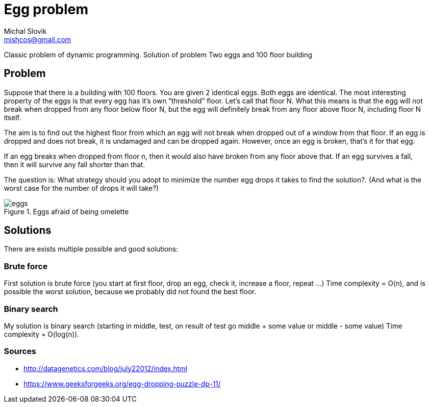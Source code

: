 = Egg problem
Michal Slovik <mishcos@gmail.com>

Classic problem of dynamic programming.
Solution of problem Two eggs and 100 floor building

== Problem

Suppose that there is a building with 100 floors. 
You are given 2 identical eggs. Both eggs are identical.
The most interesting property of the eggs is that every egg has it’s own “threshold” floor. 
Let’s call that floor N. What this means is that the egg will not break when dropped from any floor below floor N, but the egg will definitely break from any floor above floor N, including floor N itself.

The aim is to find out the highest floor from which an egg will not break when dropped out of a window from that floor. If an egg is dropped and does not break, it is undamaged and can be dropped again. However, once an egg is broken, that’s it for that egg.

If an egg breaks when dropped from floor n, then it would also have broken from any floor above that. If an egg survives a fall, then it will survive any fall shorter than that.

The question is: What strategy should you adopt to minimize the number egg drops it takes to find the solution?. (And what is the worst case for the number of drops it will take?)

.Eggs afraid of being omelette
image::assets/eggs.jpg[]

== Solutions

There are exists multiple possible and good solutions:

=== Brute force

First solution is brute force (you start at first floor, drop an egg, check it, increase a floor, repeat ...)
Time complexity = O(n), and is possible the worst solution, because we probably did not found the best floor.

=== Binary search

My solution is binary search (starting in middle, test, on result of test go middle + some value or middle - some value)
Time complexity = O(log(n)).

=== Sources

- http://datagenetics.com/blog/july22012/index.html
- https://www.geeksforgeeks.org/egg-dropping-puzzle-dp-11/



